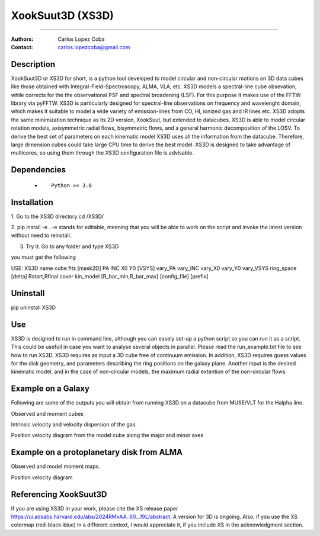 

*******************************************
XookSuut3D (XS3D)
*******************************************

|logo|



====

:Authors: Carlos Lopez Coba
:Contact: carlos.lopezcoba@gmail.com




Description
===========
XookSuut3D or XS3D for short, is a python tool developed to model circular and non-circular motions on 3D data cubes like those obtained
with Integral-Field-Spectroscopy, ALMA, VLA, etc. XS3D models a spectral-line cube obsevation, while corrects for the 
the observational PSF and spectral broadening (LSF). For this purpose
it makes use of the FFTW library via pyFFTW. 
XS3D is  particularly designed for spectral-line observations on frequency and wavelenght domain, which makes it suitable to 
model a wide variety of emission-lines from CO, HI, ionized gas and IR lines etc.
XS3D adopts the same minimization technique as its 2D version, XookSuut, but extended to datacubes.
XS3D is able to model circular rotation models, axisymmetric radial flows, bisymmetric flows, and a general harmonic decomposition of the LOSV.
To derive the best set of parameters on each kinematic model XS3D uses all the information from the datacube. Therefore,
large dimension cubes could take large CPU time to derive the best model.
XS3D is designed to take advantage of multicores, so using them through the XS3D configuration file is advisable.
 
 
Dependencies
===========

            * ::
            
                Python >= 3.8


Installation
===========

1. Go to the XS3D directory
cd /XS3D/

2.  pip install -e .
-e stands for editable, meaning that you will be able to work on the script and invoke the latest version without need to reinstall.

3. Try it. Go to any folder and type XS3D

you must get the following ::

USE: XS3D name cube.fits [mask2D] PA INC X0 Y0 [VSYS] vary_PA vary_INC vary_X0 vary_Y0 vary_VSYS ring_space [delta] Rstart,Rfinal cover kin_model [R_bar_min,R_bar_max] [config_file] [prefix]



Uninstall
===========

pip uninstall XS3D


Use
===========

XS3D is designed to run in command line, although you can easely set-up a python script so you can run it as a script.
This could be usefull in case you want to analyse several objects in parallel.
Please read the run_example.txt file to see how to run XS3D.
XS3D requires as input a 3D cube free of continuum emission.
In addition, XS3D requires guess values for the disk geometry, and parameters describing the ring positions on the galaxy plane.
Another input is the desired kinematic model, and in the case of non-circular models, the maximum radial extention of the non-circular flows.


Example on a Galaxy
===========
Following are some of the outputs you will obtain from running XS3D on a datacube from MUSE/VLT for the Halpha line.

Observed and moment cubes
|mom_muse|

Intrinsic velocity and velocity dispersion of the gas.
|disp_muse|

Position velocity diagram from the model cube along the major and minor axes
|pvd_muse|



Example on a protoplanetary disk from ALMA
===========

Observed and model moment maps.
|mommaps_proto|

Position velocity diagram
|pvd_proto|


Referencing XookSuut3D
=================
 
If you are using XS3D in your work, please cite the XS release paper https://ui.adsabs.harvard.edu/abs/2024RMxAA..60...19L/abstract.
A version for 3D is ongoing.
Also, if you use the XS colormap (red-black-blue) in a different context, I would appreciate it, if you include XS in the acknowledgment section.


.. |logo| image:: logo.png
    :scale: 10 %
    :target: https://github.com/CarlosCoba/XS3D

.. |mom_muse| image:: /figures/mommaps_circular_model_NGC3351.png
    :scale: 10 %
    :target: https://github.com/CarlosCoba/XS3D

.. |disp_muse| image::  /figures/kin_circular_disp_NGC3351.png
    :scale: 10 %
    :target: https://github.com/CarlosCoba/XS3D

.. |pvd_muse| image:: /figures/pvd_circular_model_NGC3351.png
    :scale: 10 %
    :target: https://github.com/CarlosCoba/XS3D

.. |mommaps_proto| image:: /figures/mommaps_circular_model_HD163296_v2.png
    :scale: 5 %
    :target: https://github.com/CarlosCoba/XS3D

.. |pvd_proto| image:: /figures/pvd_circular_model_HD163296_v2.png
    :scale: 5 %
    :target: https://github.com/CarlosCoba/XS3D


